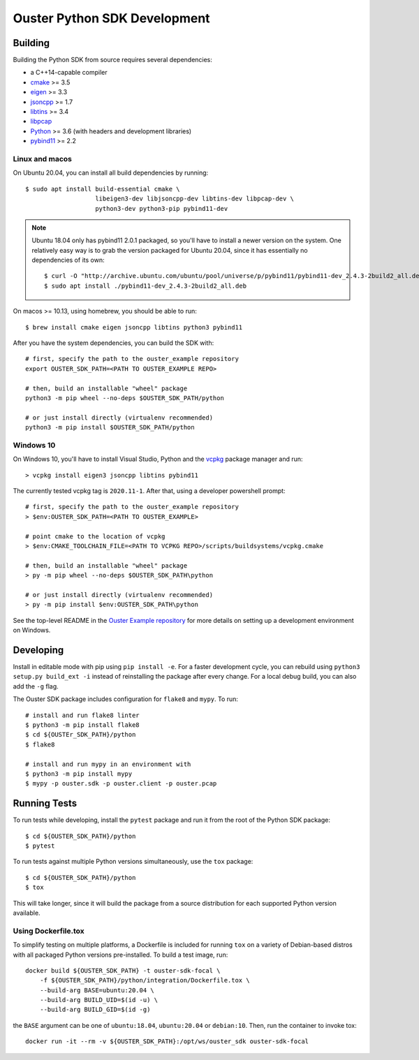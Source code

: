 .. _devel:

=============================
Ouster Python SDK Development
=============================

Building
========
Building the Python SDK from source requires several dependencies:

- a C++14-capable compiler
- `cmake <https://cmake.org/>`_  >= 3.5
- `eigen <https://eigen.tuxfamily.org>`_ >= 3.3
- `jsoncpp <https://github.com/open-source-parsers/jsoncpp>`_ >= 1.7
- `libtins <http://libtins.github.io/>`_ >= 3.4
- `libpcap <https://www.tcpdump.org/>`_
- `Python <https://www.python.org/>`_ >= 3.6 (with headers and development libraries)
- `pybind11 <https://pybind11.readthedocs.io>`_ >= 2.2

Linux and macos
---------------

On Ubuntu 20.04, you can install all build dependencies by running::

  $ sudo apt install build-essential cmake \
                     libeigen3-dev libjsoncpp-dev libtins-dev libpcap-dev \
                     python3-dev python3-pip pybind11-dev

.. note::

   Ubuntu 18.04 only has pybind11 2.0.1 packaged, so you'll have to install a newer version on the
   system. One relatively easy way is to grab the version packaged for Ubuntu 20.04, since it has
   essentially no dependencies of its own::

     $ curl -O "http://archive.ubuntu.com/ubuntu/pool/universe/p/pybind11/pybind11-dev_2.4.3-2build2_all.deb"
     $ sudo apt install ./pybind11-dev_2.4.3-2build2_all.deb

On macos >= 10.13, using homebrew, you should be able to run::

  $ brew install cmake eigen jsoncpp libtins python3 pybind11

After you have the system dependencies, you can build the SDK with::

  # first, specify the path to the ouster_example repository
  export OUSTER_SDK_PATH=<PATH TO OUSTER_EXAMPLE REPO>

  # then, build an installable "wheel" package
  python3 -m pip wheel --no-deps $OUSTER_SDK_PATH/python

  # or just install directly (virtualenv recommended)
  python3 -m pip install $OUSTER_SDK_PATH/python


Windows 10
----------

On Windows 10, you'll have to install Visual Studio, Python and the `vcpkg`_ package manager and
run::

  > vcpkg install eigen3 jsoncpp libtins pybind11

The currently tested vcpkg tag is ``2020.11-1``. After that, using a developer powershell prompt::

  # first, specify the path to the ouster_example repository
  > $env:OUSTER_SDK_PATH=<PATH TO OUSTER_EXAMPLE>

  # point cmake to the location of vcpkg
  > $env:CMAKE_TOOLCHAIN_FILE=<PATH TO VCPKG REPO>/scripts/buildsystems/vcpkg.cmake

  # then, build an installable "wheel" package
  > py -m pip wheel --no-deps $OUSTER_SDK_PATH\python

  # or just install directly (virtualenv recommended)
  > py -m pip install $env:OUSTER_SDK_PATH\python

See the top-level README in the `Ouster Example repository`_ for more details on setting up a
development environment on Windows.

.. _vcpkg: https://github.com/microsoft/vcpkg/blob/master/README.md
.. _Ouster Example repository: https://github.com/ouster-lidar/ouster_example

Developing
==========

Install in editable mode with pip using ``pip install -e``. For a faster development cycle, you can
rebuild using ``python3 setup.py build_ext -i`` instead of reinstalling the package after every
change. For a local debug build, you can also add the ``-g`` flag.

The Ouster SDK package includes configuration for ``flake8`` and ``mypy``. To run::

  # install and run flake8 linter
  $ python3 -m pip install flake8
  $ cd ${OUSTEr_SDK_PATH}/python
  $ flake8

  # install and run mypy in an environment with 
  $ python3 -m pip install mypy
  $ mypy -p ouster.sdk -p ouster.client -p ouster.pcap


Running Tests
=============

To run tests while developing, install the ``pytest`` package and run it from the root of the Python
SDK package::

  $ cd ${OUSTER_SDK_PATH}/python
  $ pytest

To run tests against multiple Python versions simultaneously, use the ``tox`` package::

  $ cd ${OUSTER_SDK_PATH}/python
  $ tox

This will take longer, since it will build the package from a source distribution for each supported
Python version available.


Using Dockerfile.tox
--------------------

To simplify testing on multiple platforms, a Dockerfile is included for running ``tox`` on a variety
of Debian-based distros with all packaged Python versions pre-installed. To build a test image,
run::

  docker build ${OUSTER_SDK_PATH} -t ouster-sdk-focal \
      -f ${OUSTER_SDK_PATH}/python/integration/Dockerfile.tox \
      --build-arg BASE=ubuntu:20.04 \
      --build-arg BUILD_UID=$(id -u) \
      --build-arg BUILD_GID=$(id -g)

the ``BASE`` argument can be one of ``ubuntu:18.04``, ``ubuntu:20.04`` or ``debian:10``. Then, run
the container to invoke tox::

  docker run -it --rm -v ${OUSTER_SDK_PATH}:/opt/ws/ouster_sdk ouster-sdk-focal
